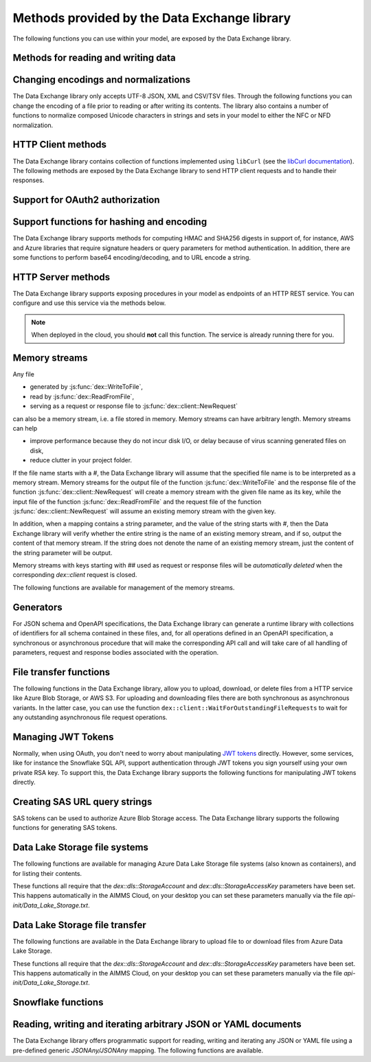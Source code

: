 Methods provided by the Data Exchange library
=============================================

The following functions you can use within your model, are exposed by the Data Exchange library.

Methods for reading and writing data
------------------------------------

.. js:function::  dex::AddMapping(mappingName,mappingFile)

    Parses :token:`mappingFile` to create a mapping called :token:`mappingName`. The function will return 1 on success, or 0 on failure.
    
    :param mappingName: the name of the mapping to be created
    :param mappingFile: the relative path to the mapping file to be parsed.

.. js:function::  dex::DeleteMapping(mappingName)

    Deletes an existing mapping :token:`mappingName`. The function will return 1 on success, or 0 on failure. Mappings referring to runtime identifiers, must be deleted prior to deleting the corresponding runtime library.
    
    :param mappingName: the name of the mapping to be created
  
.. js:function::  dex::ResetMappingData(mappingName,emptyIdentifiers,emptySets,resetCounters)

    Reset data associated with the mapping :token:`mappingName`. The function can empty identifiers and sets associated with the mapping, and reset any iterative counters used in it. The function will return 1 on success, or 0 on failure.
    
    :param mappingName: the name of the mapping to be reset
    :param emptyIdentifiers: indicates whether all identifiers referred in the mapping should be emptied 
    :param emptySets: indicates whether all domain and range sets referred in the mapping should be emptied 
    :param resetCounters: indicates whether to reset all counters for :token:`iterative-binds-to` indices used in the mapping should be reset
	
.. js:function::  dex::ReadFromFile(dataFile,mappingName,emptyIdentifiers,emptySets,resetCounters)

    Reads data from file :token:`dataFile` into model identifiers using mapping :token:`mappingName`. Note that the identifiers used in the :token:`included-mapping` and :token:`write-filter` will also be emptied, depending on the :token:`emptyIdentifiers` argument. When the mapping contains an the :token:`included-mapping` or the :token:`iterative-existing` attributes, emptying sets is likely to cause problems, unless the domain sets referred in these attributes are defined. In that case it is better to call :js:func:`dex::ResetMappingData` for selected mappings, or reset counters selectively using the :token:`iterative-reset` attribute. The function will return 1 on success, or 0 on failure.
    
    :param dataFile: the relative path to the data file/folder to be read
    :param mappingName: the name of the mapping to be used
    :param emptyIdentifiers: indicates whether all identifiers referred in the mapping should be emptied prior to reading the file
    :param emptySets: indicates whether all domain and range sets referred in the mapping should be emptied prior to reading the file
    :param resetCounters: indicates whether to reset all counters for :token:`iterative-binds-to` indices prior to reading the file

.. js:function::  dex::WriteToFile(dataFile,mappingName,pretty)

    Writes file :token:`dataFile` from data in model identifiers using mapping :token:`mappingName`. The function will return 1 on success, or 0 on failure.
    
    :param dataFile: the relative path to the data file/folder to write to
    :param mappingName: the name of the mapping to be used for writing
    :param pretty: indicates whether to use a pretty writer (enhances readability at the cost of bigger file size)

.. js:function::  dex::ReadFromDataSource(dexconFile,mappingName,emptyIdentifiers,emptySets,resetCounters,version)

    Reads from the database defined in DexConnect file :token:`dexconFile` into model identifiers using mapping :token:`mappingName`. Note that the identifiers used in the :token:`included-mapping` and :token:`write-filter` will also be emptied, depending on the :token:`emptyIdentifiers` argument. When the mapping contains an the :token:`included-mapping` or the :token:`iterative-existing` attributes, emptying sets is likely to cause problems, unless the domain sets referred in these attributes are defined. In that case it is better to call :js:func:`dex::ResetMappingData` for selected mappings, or reset counters selectively using the :token:`iterative-reset` attribute. The function will return 1 on success, or 0 on failure.
    
    :param dexconFile: the relative path to the DexConnect file defining the database configuration
    :param mappingName: the name of the mapping to be used
    :param emptyIdentifiers: indicates whether all identifiers referred in the mapping should be emptied prior to reading the file
    :param emptySets: indicates whether all domain and range sets referred in the mapping should be emptied prior to reading the file
    :param resetCounters: indicates whether to reset all counters for :token:`iterative-binds-to` indices prior to reading the file
    :param version: The version name of the dataset to be read. If this string is empty or omitted, the last version will be selected.

.. js:function::  dex::WriteToDataSource(dexconFile,mappingName,version)

    Writes to the database defined in DexConnect file :token:`dexconFile` from data in model identifiers using mapping :token:`mappingName`. The function will return 1 on success, or 0 on failure. It will try to create the database if it does not exist.
    
    :param dexconFile: the relative path to the DexConnect file defining the database configuration
    :param mappingName: the name of the mapping to be used for writing
    :param version: The version name of the data set to be written. If left empty or empty string, DataExchange will create a name like "v\_123", where 123 is the primary key number.

.. js:function::  dex::CreateOrModifyDataSource(dexconFile,mappingName)

    Create a database as define by :token:`dexconFile` and mapping :token:`mappingName`. If the database exist it will check if the table can and needs to be modified. Currently it only allows to add ``maps-to`` columns. The function will return 1 on success, or 0 on failure.
    
    :param dexconFile: the relative path to the DexConnect file defining the database configuration
    :param mappingName: the name of the mapping defining the (new) schema of the tables 
    
.. js:function::  dex::ReadAllMappings

    Read all mappings contained in the folder :token:`Mappings` and store all successfully read mappings in the set :token:`dex::Mappings`. The function will return 1 on success, or 0 on failure.
    
.. js:function::  dex::ReadMappings(startPath, recursive)

    Read all mappings contained in the folder :token:`Mappings` contained in :token:`startPath`, and store all successfully read mappings in the set :token:`dex::Mappings`. The function will return 1 on success, or 0 on failure.
	
    :param startPath: optional string argument indicating the folder containing mapping folder (default "", indicating the project folder)
    :param recursive: optional argument indicating whether or not to search for mapping files recursively in the :token:`Mappings` folder
	
	
.. js:function::  dex::ReadAnnotations

    Read all :token:`dex::Dataset`, :token:`dex::TableName`, and :token:`dex::ColumnName` annotations specified in the model, and use these annotations to fill the identifiers 
    
    * :token:`dex::Datasets` 
    * :token:`dex::Tables`
    * :token:`dex::Columns`
    * :token:`dex::DatasetTableMapping`
    * :token:`dex::ColumnName`
    * :token:`dex::DatasetTableColumnName`
    * :token:`dex::DatasetTableColumnIndex`
    * :token:`dex::DatasetTableColumnIdentifier`
    
    When every table can needs to be included in just a single dataset, you can uniquely specify the dataset-table mapping using annotations only. If tables need to be included in multiple datasets, you can manually modify the identifier :token:`dex::DatasetTableMapping` to add any table to the datasets you wish to include them in. 
    
.. js:function::  dex::GenerateDatasetMappings

    Generate standardized table and Excel sheet mappings based on the :token:`dex::Dataset`, :token:`dex::TableName`, and :token:`dex::ColumnName` annotations. The generated mappings will be stored in the :token:`Mappings/Generated` subfolder of the project folder. All generated mappings will automatically be added to the set of available mappings, and can be directly used to read and write the standardized JSON, XML, CSV/TSV or Excel data sources based on the data exchange annotations. The function will return 1 on success, or 0 on failure. Through the global option ``dex::PrefixAutoTableWithDataset`` you can prefix the generated table names with the specified dataset name, to prevent potential name clashes when the same table name is generated for multiple data categories. Through the global parameter ``dex::DatasetGeneratorFilter`` you can restrict the formats for which mappings will be generated, the default will be to generate mappings for all available formats.
    
    You can use the generated mappings directly with the functions :js:func:`dex::WriteToFile` and :js:func:`dex::ReadFromFile` as with any manually created mapping.
	
Changing encodings and normalizations
-------------------------------------

The Data Exchange library only accepts UTF-8 JSON, XML and CSV/TSV files. Through the following functions you can change the encoding of a file prior to reading or after writing its contents.
The library also contains a number of functions to normalize composed Unicode characters in strings and sets in your model to either the NFC or NFD normalization.

.. js:function:: dex::ConvertFileToEncoding(inputFile, inputEncoding, ouputFile, outputEncoding, noBOM)

	Converts file :token:`inputFile` with encoding :token:`inputEncoding` to file :token:`outputFile` with :token:`outputEncoding`, optionally with a BOM. 
    
    :param inputFile: file path of the input file
    :param inputEncoding: encoding of the input file from the predefined set :token:`AllCharacterEncodings`
    :param outputFile: file path of the output file
    :param outputEncoding: encoding of the output file from the predefined set :token:`AllCharacterEncodings`
    :param noBOM: optional argument indicating whether or not the output file should start with a BOM (default 1)
  
.. js:function:: dex::NormalizeString(inStr, outStr, normalization)

	Normalize :token:`inStr` to :token:`outStr` using the normalization procedure indicated by :token:`normalization`.
    
    :param inStr: scalar input string parameter to hold the string value to normalize
    :param outStr: scalar output string parameter that will hold the normalized string
    :param normalization: optional element parameter into :token:`dex::Normalizations` indicating the normalization to apply (either :token:`nfc` (default), :token:`nfd`, :token:`no-diacritics`, :token:`trim`, :token:`nfc-trim`, :token:`nfd-trim` or :token:`no-diacritics-trim`)

.. js:function:: dex::NormalizeSet(aSet, normalization)

	Normalize all elements in the set :token:`aSet` using the normalization procedure indicated by :token:`normalization`. All elements that changed by the selected normalization will be renamed in the set.
    
    :param aSet: set argument indicating the set for which to normalize all elements
    :param normalization: optional element parameter into :token:`dex::Normalizations` indicating the normalization to apply (either :token:`nfc` (default), :token:`nfd`, :token:`no-diacritics`, :token:`trim`, :token:`nfc-trim`, :token:`nfd-trim` or :token:`no-diacritics-trim`)

.. js:function:: dex::GetOptionValues(optVal)

	AIMMS supports reading arbitrary command line options of the form ``--<name-space>::<option-name>`` followed by the value of the option. This feature allows, for instance, libraries to define its own set of command line options. You can read the values of the command line options through this function. 
	
		:param optVal: one-dimensional string parameter over a set holding the command line options you want to retrieve the values for. The elements should be of the for ``<any-name-space>::<option-name>``.

HTTP Client methods
-------------------

The Data Exchange library contains collection of functions implemented using ``libCurl`` (see the `libCurl documentation <https://curl.se/libcurl/c/>`_). The following methods are exposed by the Data Exchange library to send HTTP client requests and to handle their responses. 

.. js:function::  dex::client::NewRequest

    Create a new HTTP request with (unique) identification :token:`theRequest` to the URL :token:`url`, with method :token:`httpMethod` (optional, default :token:`GET`). Upon response from the web server, the callback method :token:`callback` will be called. The prototype of :token:`callback` should be the same as the function :token:`dex::client::EmptyCallback`. 
		
    For :token:`POST` and :token:`PUT` methods, you can specify the file :token:`requestFile` from which to take the request body of the request. If you specify the optional :token:`responseFile` argument, the response body will be captured in the specified file. If omitted the response body will be silently discarded. The function will return 1 on success, or 0 on failure.
		
    If a :token:`traceFile` is being specified, tracing for the request will be enabled, and the detail trace output from ``libCurl`` will be stored in the specified file. Be aware that the trace file will expose all headers, potentially including those that contain API keys or credentials necessary to access a web service. In such case, you are advised to carefully delete trace files directly after use. You should never create trace files in production.
    
    :param theRequest: string parameter holding the unique identification of the request.
    :param url: string parameter holding the URL of the request, including any query parameters you want to add to the request.
    :param callback: element parameter into :token:`AllProcedures`, holding the callback to be called asynchronously after the response to the HTTP request has been received
    :param httpMethod: (optional) element parameter into :token:`dex::client::HTTPMethods`, specifying the HTTP method to use for the request (default :token:`GET`)
    :param requestFile: (optional) string parameter holding the filename from which to take the request body
    :param responseFile: (optional) string parameter holding the filename in which  to store the response body
    :param traceFile: (optional) string parameter holding the filename in which all trace information about the request is being stored. 

.. js:function::  dex::client::CloseRequest
    
    Close the request :token:`theRequest` and all resources held by the Data Exchange library for the request. If the request has been executed, but Data Exchange library is still listening for a response to the request, it will stop doing so. By default, the Data Exchange library will close the request directly after its callback method has been called to free its resources as soon as possible (e.g. when a large number of request is being executed). Notice that closing a request will *not* remove any request or response files specified in :token:`dex::client::NewRequest`. The function will return 1 on success, or 0 on failure.
    
    :param theRequest: string parameter holding the unique identification of the request to close
    
.. js:function::  dex::client::CloseAllRequests

    Close any outstanding HTTP requests, that have been created and may still be executing. The function will return 1 on success, or 0 on failure.
    
.. js:function::  dex::client::PerformRequest

    Execute a previously created HTTP request `theRequest`. Upon response, the Data Exchange library will call the specified `callback` function asynchronously, as soon as the request has been completed and the AIMMS engine is idle. To force `callback`to be called synchronously within a procedure of your model, you can use the method `dex::client::WaitForResponses`. The function will return 1 on success, or 0 on failure.
   
    :param theRequest: string parameter holding the unique identification of the request to execute

.. js:function::  dex::client::SetDefaultOptions
   
    Using the function :token:`dex::client::SetDefaultOptions` you can specify multiple string and integer-valued Curl options that will be applied to all requests, to modify the behavior of ``libCurl``. All available Curl options can be found in the sets :token:`dex::client::StringOptions` and :token:`dex::client::IntOptions`. For the interpretation of these options please refer to the `Curl options documentation <https://curl.se/libcurl/c/curl_easy_setopt.html>`_. The function will return 1 on success, or 0 on failure. 
    
    :param intOptions: integer parameter over the set :token:`dex::client::intOptions` holding the default integer Curl options to set
    :param stringOptions: string parameter over the set :token:`dex::client::StringOptions` holding the default string Curl options to set

.. js:function::  dex::client::AddRequestOptions
   
    Using the function :token:`dex::client::AddRequestOptions` you can specify multiple string and integer-valued Curl options to request :token:`theRequest`, to modify the behavior of ``libCurl``. All available Curl options can be found in the sets :token:`dex::client::StringOptions` and :token:`dex::client::IntOptions`. For the interpretation of these options please refer to the `Curl options documentation <https://curl.se/libcurl/c/curl_easy_setopt.html>`_. The function will return 1 on success, or 0 on failure. 
    
    :param theRequest: string parameter holding the unique identification of the request to add request options to.
    :param intOptions: integer parameter over the set :token:`dex::client::intOptions` holding the integer Curl options to set
    :param stringOptions: string parameter over the set :token:`dex::client::StringOptions` holding the string Curl options to set

.. js:function::  dex::client::AddStringOption

    Low-level method to set a single string-valued Curl option for request :token:`theRequest`. The argument :token:`stringOptionId` should be the id corresponding to the option taken from the parameter :token:`dex::client:CurlOptionId`. The function will return 1 on success, or 0 on failure.
   
    :param theRequest: string parameter holding the unique identification of the request to add the string-valued request option to.
    :param stringOptionId: parameter holding the Curl id for the option (taken from :token:`dex::client:CurlOptionId`).
    :param optionValue: string parameter holding the option value.

.. js:function::  dex::client::AddIntOption

    Low-level method to set a single integer-valued Curl option for request :token:`theRequest`. The argument :token:`intOptionId` should be the id corresponding to the option taken from the parameter :token:`dex::client:CurlOptionId`. The function will return 1 on success, or 0 on failure.
   
    :param theRequest: string parameter holding the unique identification of the request to add the integer-valued request option to.
    :param intOptionId: parameter holding the Curl id for the option (taken from :token:`dex::client:CurlOptionId`).
    :param optionValue: parameter holding the option value.

.. js:function::  dex::client::SetDefaultHeaders

    Using the function :token:`dex::client::AddRequestHeaders` you can specify any HTTP headers you want to add to subsequent request. Notice that some Curl options will also result in the addition of HTTP headers to the request. The function will return 1 on success, or 0 on failure.
    
    :param headers: string parameter over a (user-defined) set of header names holding the corresponding header values to add to all subsequent requests.

.. js:function::  dex::client::AddRequestHeaders

    Using the function :token:`dex::client::AddRequestHeaders` you can specify any HTTP headers you want to add to request :token:`theRequest`. Notice that some Curl options will also result in the addition of HTTP headers to the request. The function will return 1 on success, or 0 on failure.
    
    :param theRequest: string parameter holding the unique identification of the request to add request headers to.
    :param headers: string parameter over a (user-defined) set of header names holding the corresponding header values to add

.. js:function::  dex::client::AddRequestHeader

    Using the function :token:`dex::client::AddRequestHeader` you can specify a single HTTP header you want to add to request :token:`theRequest`. The function will return 1 on success, or 0 on failure.
    
    :param theRequest: string parameter holding the unique identification of the request to add a request header to.
    :param headers: string parameter holding the header name to add
    :param headerValue: string parameter holding the header value to add

.. js:function::  dex::client::AddRequestTag

    Using the function :token:`dex::client::AddRequestTag` you can add a tag to request :token:`theRequest`, which can be used to more selectively wait for responses. The function will return 1 on success, or 0 on failure.
    
    :param theRequest: string parameter holding the unique identification of the request to add a request header to.
    :param tag: string parameter holding the tag to add

.. js:function::  dex::client::AddMimePart

    Using the function :token:`dex::client::AddMimePart` you can create a multi-part MIME body for a :token:`POST` request. The function will return 1 on success, or 0 on failure.

    :param theRequest: string parameter holding the unique identification of the request for which to create a multi-part MIME body.
    :param partname: string parameter holding the name of the part
    :param partfile: string parameter holding the name of the file containing the contents of the part.
    :param headers: string parameter holding the headers that should be added to the part
    :param asfile: parameter indicating whether part is to be treated as a file part, in which case the base name of :token:`partfile` is transferred as the remote file name
    :param encoding: the encoding to be used for the part (can be ``binary``,``8bit``,``7bit``,``base64``, or ``quoted-printable``).

.. js:function::  dex::client::EmptyCallback

    Prototype function for any callback to be added as the :token:`callback` parameter of the function :token:`dex::client::NewRequest`. 
    Inside the callback you can retrieve info items provided by ``libCurl`` and any response headers regarding the executed request, or handle the response file associated with the request. To free resources, the Data Exchange library will delete a request directly after its callback has been called. At such point, you will not be able to retrieve any info items for the request any longer, but, you as a caller will remain responsible for deleting any request and response files you may have specified.
    
    :param theRequest: string parameter holding the unique identification of the request for which the callback is called.
    :param statusCode: HTTP status code of the response.
    :param errorCode: Curl error code for the response in case the request was not successful.

.. js:function::  dex::client::GetInfoItems

    Using the function :token:`dex::client::GetInfoItems` you can retrieve string- and integer-valued info items provided by ``libCurl`` regarding the executed request inside the :token:`callback` function specified in the :token:`dex::client::NewRequest` method. For the interpretation of the available info items, see the `Curl info documentation <https://curl.se/libcurl/c/curl_easy_getinfo.html>`_. The function will return 1 on success, or 0 on failure.
    
    :param theRequest: string parameter holding the unique identification of the request for you want to retrieve info items
    :param infoItems: subset of :token:`dex::client::CurlInfoItems` holding the collection of string- or integer-valued info items you want to retrieve.
    :param intInfoItems: output parameter holding the integer-valued info item values.
    :param stringInfoItems: output string parameter holding the string-value info item values.

.. js:function::  dex::client::GetStringInfoItem

    Using the function :token:`dex::client::GetStringInfoItem` you can retrieve a single string-valued info item provided by ``libCurl`` regarding the executed request inside the :token:`callback` function specified in the :token:`dex::client::NewRequest` method. The parameter :token:`stringinfoId` should hold the id corresponding to the info item taken from the parameter :token:`dex::client:CurlInfoId`. The function will return 1 on success, or 0 on failure.
    
    :param theRequest: string parameter holding the unique identification of the request for you want to retrieve info items
    :param stringinfoId: parameter holding the id of the string-valued info item
    :param infoValue: output string parameter holding the value of the requested string info item.

.. js:function::  dex::client::GetIntInfoItem

    Using the function :token:`dex::client::GetStringInfoItem` you can retrieve a single integer-valued info item provided by ``libCurl`` regarding the executed request inside the :token:`callback` function specified in the :token:`dex::client::NewRequest` method. The parameter :token:`intinfoId` should hold the id corresponding to the info item taken from the parameter :token:`dex::client:CurlInfoId`. The function will return 1 on success, or 0 on failure.
    
    :param theRequest: string parameter holding the unique identification of the request for you want to retrieve info items
    :param intinfoId: parameter holding the id of the integer-valued info item
    :param infoValue: output parameter holding the value of the requested integer info item.

.. js:function::  dex::client::GetResponseHeaders

    Using the function you can retrieve the HTTP headers of the response of :token:`theRequest`. The function will return 1 on success, or 0 on failure.
    
    :param theRequest: string parameter holding the unique identification of the request for you want to retrieve the response headers
    :param headers: output string parameter over a (user-defined) header set, holding the values of all headers in response, which will be added to the header set.

.. js:function::  dex::client::GetErrorMessage

    With this function you can retrieve the Curl error message associated with the error code passed back via a request callback. The function will return 1 on success, or 0 on failure.
    
    :param errorCode: parameter holding the error code passed back via a request callback
    :param errorMessage: output string parameter holding the associated error message

.. js:function::  dex::client::WaitForResponses

    Using this function you can block the execution of the calling procedure for a maximum of :token:`timeout` milliseconds to wait for incoming responses of any outstanding HTTP requests.
    As soon as a first response is available for any of the outstanding requests within the given timeout, its associated callback will be called, as well as for any other available responses. If there are no further responses, the function will return. The function will return 1 if one or more responses came in within the given timeout, or 0 on timeout.
	
	By specifying a `tag` you can limit the responses for which the method will wait to those requests that have been tagged through the function :token:`dex::client::AddRequestTag` with the specified tag. You can use this, for instance, to make sure that callbacks for different HTTP requests that are executed asynchronously are called in the right order. 
    
    :param timeout: the maximum time in milliseconds to wait for any incoming responses.
    :param tag: optional tag to indicate to only wait for responses of requests tagged with this tag.

.. js:function::  dex::client::SetParallelConnections

    With this function you can set the maximum number of client connections that will be used concurrently. Any HTTP request submitted using :token:`dex::client::PerformRequest` will be executed using one of these concurrent connections. If the number of non-processed requests exceeds the maximum number of concurrent connections, the request will be queued until a connection becomes available.
    
    :param nrconn: the desired maximum number of concurrent client connections allowed (default 16).

.. js:function::  dex::client::QueryMapEncode

    Using this function you can construct a URL-encoded list of query parameters that you want to add to a URL. All query parameters are separated by an :token:`&`, and you can add it to a URL by appending it with a :token:`?` token to the URL. 
    
    :param queryMap: an indexed string parameter over a set of query parameters, holding the associated query parameter values
    :param queryString: a scalar output string parameter holding the URL-encoded query parameter string that you can append to the URL.
    
.. js:function::  dex::client::StopClient

    This function close all outstanding requests, and uninitialize ``libCurl`` to handle any incoming responses. The function will return 1 on success, or 0 on failure.
    
.. js:function:: dex::client::ProxyResolve

	Use the OS proxy configuration to discover a proxy for the given URL. Whenever a proxy is found it can be added to a HTTP request via the `CURLOP_PROXY` option. This function is only implemented for the Windows OS. 
	
	:param url: the URL for which to determine a proxy 
	:param proxyUrl: output string argument to hold the proxy URL for the given URL.
	
.. js:function:: dex::client::DetermineProxyServer

	This function sets common default options for all subsequent `dex::client` requests, in case a HTTP proxy is discovered on the network. 
	
.. js:function:: dex::client::Poll

	Convenience function to poll for certain events by executing a procedure at a given interval. This can for instance by used to regularly check the status of a long-running REST call. Only one function can poll at any given moment.
	
	:param pollingProcedure: element parameter into `AllProcedures` holding the procedure to be executed regularly. The procedure should have no arguments. Polling will be stopped whenever the procedure returns a value of 0, in all other cases polling will continue.
	:param interval: fixed interval in milliseconds in between calls to the polling procedure.
	
.. js:function:: dex::client::StopPolling

	Alterative method to externally stop the sequence of calls to a polling procedure added via :js:func:`dex::client::Poll`.
	
Support for OAuth2 authorization
--------------------------------

.. js:function:: dex::oauth::AddBearerToken

	Add a Bearer token to a given `dex::client` request :token:`theRequest`, after optionally authorizing the client application :token:`apiClient` with the identity platform configured as described in this `section <rest.html#using-oauth2-for-api-authorization>`_. The function will return a return value of 1 on success, or 0 if the authorization failed. In the latter case, the string parameter :token:`dex::oauth::APIClientErrors` contains the error messages returned by the identity platform.
	
	:param apiClient: element parameter into :token:`dex::oath::APIClients`, for which the string parameter :token:`dex::oauth::APIClientStringData` holds the client configuration.
	:param theRequest: `dex`::client` request name to which the Bearer authorization token should be added via the Authorization header.

Support functions for hashing and encoding 
------------------------------------------

The Data Exchange library supports methods for computing HMAC and SHA256 digests in support of, for instance, AWS and Azure libraries that require signature headers or query parameters for method authentication. In addition, there are some functions to perform base64 encoding/decoding, and to URL encode a string.

.. js:function:: dex::client::HMAC

	Compute the HMAC for a ``data_`` string and a given ``key``. The key can be provided as-is, hex-encoded, base64-encoded or base64-url-encoded, while the resulting digest can be hex-, base64- or base64-url-encoded.
	
	:param key: the key used to compute the HMAC digest with
	:param data_: the data string to compute the HMAC digest for
	:param keyEncoding: Optional argument to indicate how the key is encoded, possible values 0 (default) indicates that key is used as-is, 1 key is hex-encoded, 2 key is base64-encoded, 3 key is base64-url-encoded
	:param digestEncoding: Optional argument to indicate how the HMAC digest is encoded, possible values 1 (default) key is hex-encoded, 2 key is base64-encoded, 3 key is base64-url-encoded
	
.. js:function:: dex::client::SHA256

	Compute the SHA256 digest for a ``data_`` string. The resulting digest can be hex-, base64- or base64-url-encoded.
	
	:param data_: the data string to compute the SHA256 digest for
	:param digestEncoding: Optional argument to indicate how the SHA256 digest is encoded, possible values 1 (default) key is hex-encoded, 2 key is base64-encoded, 3 key is base64-url-encoded
	
.. js:function:: dex::client::Base64Encode

	Base64 encode a ``data_`` string. Depending on the flag ``urlEncoding``, the result will be base64-encoded or base64-url-encoded.
	
	:param data_: the data string to base64 encode.
	:param base64Data: the resulting encoded string.
	:param urlEncoding: Optional argument to indicate whether the result should be base64-encoded, or base64-url-encoded

.. js:function:: dex::client::Base64Decode

	Base64 decode a ``base64Data`` string. Depending on the flag ``urlEncoding``, the string is assumed to be base64-encoded or base64-url-encoded.
	
	:param base64Data: the encoded string to base64 decode.
	:param data_: the resulting decoded string.
	:param urlEncoding: Optional argument to indicate whether the input is base64-encoded, or base64-url-encoded

.. js:function:: dex::client::URLEncode

	URL encode a ``data_`` string. 
	
	:param data_: the data string to URL encode.
	:param urlEncodedData: the resulting encoded string.

HTTP Server methods
-------------------

The Data Exchange library supports exposing procedures in your model as endpoints of an HTTP REST service. You can configure and use this service via the methods below.

.. js:function::  dex::api::StartAPIService

    This function will collect all procedures with a :token:`dex::ServiceName` annotation, and will start the HTTP service listener, to listen to, and handle incoming service requests. Prior to calling :token:`dex::api::StartAPIService`, you can configure the listen port and maximum accepted request size in MB, through the configuration parameters:
    
    * :token:`dex::api::ListenerPort` (default 8080)
    * :token:`dex::api::MaxRequestSize` (default 128 MB)
	
.. note::

	When deployed in the cloud, you should **not** call this function. The service is already running there for you.
	


.. js:function::  dex::api::StopAPIService

    This function will stop the HTTP service listener waiting for incoming requests.

.. js:function::  dex::api::Yield
    
    You can use this function yield control for a maximum of :token:`timeout` milliseconds to the HTTP server component of the Data Exchange library to handle incoming requests synchronously. The function will return 1 if one or more requests were handled within the given timeout, or 0 on timeout.
    
    :param timeout: the maximum time in milliseconds to wait for, and handle, any incoming requests.

.. _memory streams:

Memory streams
--------------

Any file 

* generated by :js:func:`dex::WriteToFile`,
* read by :js:func:`dex::ReadFromFile`, 
* serving as a request or response file to :js:func:`dex::client::NewRequest` 

can also be a memory stream, i.e. a file stored in memory. Memory streams can have arbitrary length. Memory streams can help

* improve performance because they do not incur disk I/O, or delay because of virus scanning generated files on disk,
* reduce clutter in your project folder.

If the file name starts with a `#`, the Data Exchange library will assume that the specified file name is to be interpreted as a memory stream. Memory streams for the output file of the function :js:func:`dex::WriteToFile` and the response file of the function :js:func:`dex::client::NewRequest` will create a memory stream with the given file name as its key, while the input file of the function :js:func:`dex::ReadFromFile` and the request file of the function :js:func:`dex::client::NewRequest` will assume an existing memory stream with the given key. 

In addition, when a mapping contains a string parameter, and the value of the string starts with `#`, then the Data Exchange library will verify whether the entire string is the name of an existing memory stream, and if so, output the content of that memory stream. If the string does not denote the name of an existing memory stream, just the content of the string parameter will be output.

Memory streams with keys starting with `##` used as request or response files will be *automatically deleted* when the corresponding `dex::client` request is closed. 

The following functions are available for management of the memory streams.

.. js:function::  dex::DeleteStream

    Delete the memory stream corresponding to key `streamName`.
	
    :param streamName: name of the stream key to delete (including the `#`)
	
.. js:function::  dex::DeleteAllStreams

    This function will delete all streams created via :js:func:`dex::WriteToFile` and :js:func:`dex::client::NewRequest`.

.. js:function::  dex::SetDefaultStreamSize
    
    Every stream created will hold space for `streamSize` bytes. When more bytes are written to a memory stream it will automatically double the available amount of memory but at the expense of copying the existing content. The initial default stream size is 64 KB.
    
    :param streamSize: the default stream size (in bytes) to use.

.. js:function:: dex::ImportStreamContent

	Import the content of a string parameter into a new memory stream. The name of the stream should start with a `#`, to allow the stream to be used by other functions of the Data Exchange library. This function supports string parameters up to 1 MB of content. 
	
	:param streamName: name of memory stream to import content into
	:param content: input string parameter holding the string to import into the memory stream
	
.. js:function:: dex::AppendStream

	Append the content of a string parameter into an existing memory stream.  This function supports string parameters up to 16 KB of content. 

	:param streamName: name of memory stream to append content to
	:param content: input string parameter holding the string to append to the memory stream

.. js:function:: dex::ExportStreamContent

	Export the content of an existing memory stream into a string parameter. This function supports exporting memory streams up to 16 KB.
	
	:param streamName: name of memory stream to export content from
	:param content: output string parameter to hold the content (up to 16 KB) exported from the memory stream	
	:param base64: (optional) argument indicating whether the content of the memory stream should be base64-decoded
	
.. js:function:: dex::WriteStreamToFile

	Write the content of an existing memory stream to a file. 
	
	:param streamName: name of memory stream to write content from
	:param fileName: name of the file to which the content of the stream needs to be written.
	:param base64: (optional) argument indicating whether the content of the memory stream should be base64-decoded
	
.. js::function:: dex::ReadStreamFromFile

	Read the content of a file into a memory stream. 
	
	:param streamName: name of memory stream to write content to
	:param fileName: name of the file from which the content of the stream needs to be read.
	:param base64: (optional) argument indicating whether the content of the memory stream should be base64-encoded


Generators
----------

For JSON schema and OpenAPI specifications, the Data Exchange library can generate a runtime library with collections of identifiers for all schema contained in these files, and, for all operations defined in an OpenAPI specification, a synchronous or asynchronous procedure that will make the corresponding API call and will take care of all handling of parameters, request and response bodies associated with the operation.

..  js:function:: dex::schema::ParseJSONSchema

	Generate a runtime library containing a collection of identifiers, along with a collection of mapping files that can read/write any JSON file that adheres to the schema into the identifiers in the runtime library. The function expects a JSON schema following the JSON meta schema ``https://json-schema.org/draft/2020-12/schema``.
	
	:param schemaPath: absolute or relative path where to find the JSON schema file from which to generate the runtime library
	:param schemaName_: name of the schema for which to create a runtime library and mapping, will also serve as the name of the runtime library.
	:param schemaPrefix: prefix of the runtime library to generate
	:param explodeDefault: flag to indicate whether to add references to an instance of a subschema (0), to explode subschemas into a schema but still maintaining an `instance` index to allow multiple instances of the data (1, default),  or to explode without an additional `instance` index (2)
	:param externalBindsToPrefx_: string parameter holding an additional index to prefix to the index domain of every generated identifier in the runtime library
	:param externalBindingPrefix: string parameter holding the name of an element parameter to serve as the external binding for the `externalBindsToPrefix_` argument

..  js:function:: dex::schema::GenerateClientFromOpenAPISpec

	Generate a runtime library containing a collection procedures to call all operations defined in the OpenAPI specification, along with a collection of identifiers and their corresponding mappings, than are used to store the data of the request and response bodies associated with these operations. The function expects a OpenAPI 3.1 specification. 

	The library will be stored to disk, along with all generated mappings, in a subfolder of the folder located to by the string parameter ``dex::schema::libprj::LibraryRootFolder``. The ``LibraryInitialization`` procedure from the generated library will read initialization data from a library-specific file in the folder located to by the string parameter ``dex::schema::libprj::ApiInitFolder``. In that file you can, for instance, initialize settings such as the server URL, the API key to be used, or the OAuth2 credentials to be used.

	:param schemaPath: absolute or relative path where to find the OpenAPI specification file from which to generate the runtime library. The OpenAPI specification file can either be in JSON or YAML format.
	:param schemaName_: name of the OpenAPI specification for which to create a runtime library and mapping, will also serve as the name of the runtime library.
	:param schemaPrefix: prefix of the runtime library to generate
	:param explodeDefault: flag to indicate whether to add references to an instance of a subschema (0), to explode subschemas into a schema but still maintaining an `instance` index to allow multiple instances of the data (1, default),  or to explode without an additional `instance` index (2). Values of 0 and 1 create asynchronous methods, that allow multiple API calls to be executed in parallel, while a value of 2 will generate a completely synchronous library, allowing only one API call to be executed at any time.
	:param generateXMLData: flag to indicate whether the API expects JSON request and response bodies (0, default), XML request and response bodies (1), or both JSON and XML request and response bodies.

File transfer functions
-----------------------

The following functions in the Data Exchange library, allow you to upload, download, or delete files from a HTTP service like Azure Blob Storage, or AWS S3. 
For uploading and downloading files there are both synchronous as asynchronous variants. In the latter case, you can use the function ``dex::client::WaitForOutstandingFileRequests`` to wait for any outstanding asynchronous file request operations.

.. js:function:: dex::client::GetFileAsync

	Download a file from a given URL asynchronously. The function will return 1 if the HTTP request could be submitted successfully.
	This function can be used, for instance, to retrieve files from Azure Blob Storage via a SAS URL. 
	If necessary, additional headers for the HTTP request can be added via the string parameter ``dex::client::FileGetHeader``.
	
	Via the function :js:func:`dex::client::WaitForOutstandingFileRequests` you can wait for the download request to be completed. 	
	Via the parameter ``dex::client::LatestFileRequest`` you can retrieve the id of the file request submitted.
	
	:param url: the URL of the file to be downloaded
	:param filePath: the file path where to store the downloaded file

.. js:function:: dex::client::GetFile

	Download a file from a given URL synchronously. The function will return 1 if the file was successfully downloaded, or 0 otherwise.
	If necessary, additional headers for the HTTP request can be added via the string parameter ``dex::client::FileGetHeader``.
	
	If the function does not complete within the given timeout, you can use the function :js:func:`dex::client::WaitForOutstandingFileRequests` to wait for the download request to complete. 	
	
	:param url: the URL of the file to be downloaded
	:param filePath: the file path where to store the downloaded file
	:param timeout: optional parameter indicating the time to wait for the request to complete (default 30 seconds)
	
.. js:function:: dex::client::PutFileAsync

	Upload a file to a given URL asynchronously. The function will return 1 if the HTTP request could be submitted successfully.
	This function can be used, for instance, to upload files to Azure Blob Storage via a SAS URL. 
	Via the `offset` and `requestSize` arguments, files can be partially uploaded. 
	If necessary, additional headers for the HTTP request can be added via the string parameter ``dex::client::FilePutHeader``.
	
	Via the function :js:func:`dex::client::WaitForOutstandingFileRequests` you can wait for the upload request to be completed. 	
	Via the parameter ``dex::client::LatestFileRequest`` you can retrieve the id of the file request submitted.
	
	:param filePath: the file path of the file to upload
	:param url: the URL where to upload the file to
	:param offset: (optional) offset in `filePath` where to start the upload (default 0)
	:param requestSize: (optional) size of content to upload (default 0, from offset to end-of-file)

.. js:function:: dex::client::PutFile

	Upload a file to a given URL synchronously. The function will return 1 if the file was successfully uploaded, or 0 otherwise.
	If necessary, additional headers for the HTTP request can be added via the string parameter ``dex::client::FilePutHeader``.
	Via the `offset` and `requestSize` arguments, files can be partially uploaded. 

	If the function does not complete within the given timeout, you can use the function :js:func:`dex::client::WaitForOutstandingFileRequests` to wait for the upload request to complete. 	
	
	:param filePath: the file path of the file to upload
	:param url: the URL where to upload the file to
	:param timeout: optional parameter indicating the time to wait for the request to complete (default 30 seconds)
	:param offset: (optional) offset in `filePath` where to start the upload (default 0)
	:param requestSize: (optional) size of content to upload (default 0, from offset to end-of-file)

.. js:function:: dex::client::DeleteFile

	Issue a DELETE request for a given URL synchronously. The function will return 1 if the file was successfully deleted, or 0 otherwise.
	If necessary, additional headers for the HTTP request can be added via the string parameter ``dex::client::FileDeleteHeader``.
	
	If the function does not complete within the given timeout, you can use the function :js:func:`dex::client::WaitForOutstandingFileRequests` to wait for the upload request to complete. 	
	
	:param url: the URL to delete
	:param timeout: optional parameter indicating the time to wait for the request to complete (default 30 seconds)

.. js:function:: dex::client::WaitForOutstandingFileRequests

	Wait for any outstanding file requests for a given timeout. The function returns 1 if all outstanding requests have been completed, or 0 otherwise.
	
	You can check the status of individual file requests via the parameters ``dex::client::FileRequestStatusCode`` and ``dex::client::FileRequestErrorCode``.
		
	:param timeout: optional parameter indicating the time to wait for any outstanding requests to complete (default 30 seconds)

Managing JWT Tokens
-------------------

Normally, when using OAuth, you don't need to worry about manipulating `JWT tokens <https://jwt.io>`_ directly. However, some services, like for instance the Snowflake SQL API, support authentication through JWT tokens you sign yourself using your own private RSA key. To support this, the Data Exchange library supports the following functions for manipulating JWT tokens directly.

.. js:function:: dex::jwt::Encode

	Generate a JWT token for a given payload, signed using a given private RSA key. The contents of the payload can be constructed using the pre-defined ``JWT`` mapping, and the identifiers in the ``dex::jwt`` section of the Data Exchange library. This mapping supports string, integer and boolean claims, as well as claims consisting of arrays of string or integers. If you need to specify other claims, you can obviously construct the JWT payload using mappings constructed specifically for that purpose.

	:param payLoad: the JWT payload used to create the JWT token. 
	:param rsaPrivateKey: the private RSA key used to sign the JWT token.
	:param token: output string argument holding the signed JWT token.
	
.. js:function:: dex::jwt::Decode

	Reconstruct the JWT payload contained in a given JWT token, but do not verify the token
	
	:param token: the given JWT token to decode
	:param payLoad: output string argument holding the decoded JWT payload. 

.. js:function:: dex::jwt::Verify

	Verify the validity of a given JWT token. The function will verify the token signature using the given public RSA key, and check the ``iat``, ``nbf`` and ``exp`` fields of the given token and verify that is used in the given time range. The function will return 
	
	:param token: the given JWT token to verify
	:param rsaPublicKey: the public RSA key to verify the signature with

.. js:function:: dex::jwt::EpochTime

	Return the time in seconds since Unix epoch. You can use this function to construct the ``iat``, ``nbf`` and ``exp`` fields of a JWT payload.

Creating SAS URL query strings
------------------------------

SAS tokens can be used to authorize Azure Blob Storage access. The Data Exchange library supports the following functions for generating SAS tokens. 

.. js:function:: dex::client::az::AccountSASQueryString

	Generate an Account SAS query string, to pre-authenticate, for instance, a request to Azure Blob Storage. For details about the allowed values for the various arguments, please refer to `Create an account SAS <https://learn.microsoft.com/en-us/rest/api/storageservices/create-account-sas>`_.
	
	:param accessKey: the account access key to use for signing the SAS query string
	:param accountName: the account name for which to create the SAS query string
	:param services: the services to which the SAS query string can be applied
	:param resourceTypes: the resource types to which the SAS query string can be applied
	:param permissions: the permissions to apply
	:param expiryDate: the expiry date until which the SAS query string can be used to authorize requests. You can use the function :js:func:`dex::client::az::ÈxpiryDateFromNow` to generate this argument
	:param ip: the IP range from which requests can be made
	:param queryString: the value of the generated SAS query string

.. js:function:: dex::client::az::ContainerSASQueryString

	Generate a Service SAS query string, to pre-authenticate request to a specific container in Azure Blob Storage. For details about the allowed values for the various arguments, please refer to `Create a service SAS <https://learn.microsoft.com/en-us/rest/api/storageservices/create-service-sas>`_.
	
	:param queryString: the value of the generated SAS query string
	:param accessKey: the account access key to use for signing the SAS query string
	:param accountName: the account name for which to create the SAS query string
	:param container: the container name to which you want to limit access
	:param permissions: the permissions to apply to the container
	:param expiryDate: the expiry date until which the SAS query string can be used to authorize requests. You can use the function :js:func:`dex::client::az::ÈxpiryDateFromNow` to generate this argument
	:param ip: optional argument providing the IP range from which requests can be made
	:param storedAccessPolicy: optional argument providing the name of a stored Access Policy you want to apply to the created SAS token
	:param encryptionScope: optional argument specifying the encryption scope that the client application can use.
	
.. js:function:: dex::client::az::DirectorySASQueryString

	Generate a Service SAS query string, to pre-authenticate request to a specific directory within a container in Azure Blob Storage. For details about the allowed values for the various arguments, please refer to `Create a service SAS <https://learn.microsoft.com/en-us/rest/api/storageservices/create-service-sas>`_.
	
	:param queryString: the value of the generated SAS query string
	:param accessKey: the account access key to use for signing the SAS query string
	:param accountName: the account name for which to create the SAS query string
	:param container: the container name to which you want to limit access
	:param path: path prefix representing the directory within the container to which you want to limit access
	:param permissions: the permissions to apply to the container
	:param expiryDate: the expiry date until which the SAS query string can be used to authorize requests. You can use the function :js:func:`dex::client::az::ÈxpiryDateFromNow` to generate this argument
	:param ip: optional argument providing the IP range from which requests can be made
	:param directoryDepth: optional argument to indicate the number of subdirectories under the root directory 
	:param storedAccessPolicy: optional argument providing the name of a stored Access Policy you want to apply to the created SAS token
	:param encryptionScope: optional argument specifying the encryption scope that the client application can use.
	
.. js:function:: dex::client::az::ExpiryDateFromNow

	Generate an expiry date for a SAS query string, ending at a given amount of seconds from now.
	
	:param expiry: the amount of seconds from now, at which time the SAS query string should expire
	
Data Lake Storage file systems
------------------------------

The following functions are available for managing Azure Data Lake Storage file systems (also known as containers), and for listing their contents.

These functions all require that the `dex::dls::StorageAccount` and `dex::dls::StorageAccessKey` parameters have been set. This happens automatically in the AIMMS Cloud, on your desktop you can set these parameters manually via the file `api-init/Data_Lake_Storage.txt`.

.. js:function:: dex::dls::ListFileSystems

	List all file systems within an Azure Data Lake Storage account. The function will return 1 upon success, or an error on failure.

	:param FileSystems: output set argument holding the file systems present in the storage account.
	
.. js:function:: dex::dls::CreateFileSystem

	Create a new file system within an Azure Data Lake Storage account. The function will return 1 upon success, or an error on failure.

	:param fileSystem: string parameter holding the name of the file systems to create.
	
.. js:function:: dex::dls::DeleteFileSystem

	Delete an existing file system within an Azure Data Lake Storage account. The function will return 1 upon success, or an error on failure.

	:param fileSystem: string parameter holding the name of the file systems to delete.
	
.. js:function:: dex::dls::ListFiles

	List the files within a certain path prefix of a given file system.  The function will return 1 upon success, or an error on failure.

	:param fileSystem: string parameter holding the name of the file systems.
	:param pathPrefix: string parameter holding the prefix of the path of all files to be listed. This prefix must correspond to a complete directory within the file system, and may, but need not, end with a `/`.
	:param Paths: output set arguments used to enumerate all listed files and directories. The set must be a subset of the predefined set `Integers`.
	:param pathName: output string parameter over `Paths` holding the names of all files and directories found.
	:param fileSize: output numeric parameter over `Paths` holding the file size of all files found.
	:param isDirectory: output binary parameter over `Paths` indicating whether a given path is a directory and not a file.
	:param recursive: optional parameter indicating whether only files within the given path prefix should be listed, or recursively.

.. js:function:: dex::dls::DeletePath

	Delete a single file in a file system, or a complete directory. The function will return 1 upon success, or an error on failure.

	:param fileSystem: string parameter holding the name of the file systems.
	:param path: string parameter holding the name of the file or directory within the file system to be deleted.

.. js:function:: dex::dls::SetAccessPolicy

	Define up to 5 stored access policies that can be used to create container SAS query strings that can modified on the fly by adapting the stored access policy.
	Every call to `dex::dls::SetAccessPolicy` will override the previous values of all stored access policies.
	
	:param fileSystem: the Azure Blob Storage container for which to create stored access policies
	:param Ids: set containing the names of all stored access policies to be defined
	:param Start_: 1-dimensional string parameter holding the start dates of all stored access policies
	:param Expiry: 1-dimensional string parameter holding the expiry dates of all stored access policies
	:param Permission: 1-dimensional string parameter holding the permissions of all stored access policies
	
.. js:function:: dex::dls::GetAccessPolicy

	Get the list of stored access policies defined for a specific Azure Blob Storage container.
	
	:param fileSystem: the Azure Blob Storage container for which to retrieve the stored access policies
	:param Ids: set containing the names of all stored access policies to be retrieved
	:param Start_: 1-dimensional string parameter holding the start dates of all stored access policies
	:param Expiry: 1-dimensional string parameter holding the expiry dates of all stored access policies
	:param Permission: 1-dimensional string parameter holding the permissions of all stored access policies

Data Lake Storage file transfer
-------------------------------

The following functions are available in the Data Exchange library to upload file to or download files from Azure Data Lake Storage. 

These functions all require that the `dex::dls::StorageAccount` and `dex::dls::StorageAccessKey` parameters have been set. This happens automatically in the AIMMS Cloud, on your desktop you can set these parameters manually via the file `api-init/Data_Lake_Storage.txt`.

.. js:function:: dex::dls::GetAccountSASQueryString

	Create an account SAS query string for the storage account associated with an AIMMS cloud account.
	
	:param queryString: output string parameter holding the generated SAS query string
	:param permissions: the permission string used in creating the SAS query string
	:param expiry: the expiry in seconds from now for the generated SAS query string

.. js:function:: dex::dls::GetContainerSASQueryString

	Create a container SAS query string for a container in the storage account associated with an AIMMS cloud account.

	:param queryString: output string parameter holding the generated SAS query string
	:param fileSystem: the container for which the SAS query string is generated
	:param permissions: the permissions of the SAS query string
	:param expiry: the expiry in seconds from now for the generated SAS query string	
	:param storedAccessPolicy: the name of a stored access policy on the container to use in generating the SAS query string. If a stored access policy is used, the `permissions` and `expiry` arguments will be ignored
	
.. js:function:: dex::dls::UploadFile

	Upload a single file to a path within a file system. The function will return 1 upon success, or an error on failure. The method will wait for the upload to succeed for `dex::dls::WaitRetries` seconds, with a default of 500 seconds. In case of a slow internet connection, you can increase this value to make the upload succeed. 

	:param fileSystem: string parameter holding the name of the file systems.
	:param _file: local file path of the file to upload
	:param pathPrefix: string parameter holding the path prefix of the directory within the file system to which the file must be uploaded

.. js:function:: dex::dls::UploadFiles

	(Recursively) upload the files within a local directory to a path within a file system. The function will return 1 upon success, or an error on failure. The method will wait for the upload to succeed for `dex::dls::WaitRetries` seconds, with a default of 500 seconds. In case of a slow internet connection, you can increase this value to make the upload succeed. 

	:param fileSystem: string parameter holding the name of the file systems.
	:param directory: local directory from which to upload files
	:param pathPrefix: string parameter holding the path prefix of the directory within the file system to which the file must be uploaded.
	:param recursive: optional parameter indicating whether only files within the given directory should be uploaded, or recursively.

.. js:function:: dex::dls::DownloadFile

	Download a single file from a file system to a local directory. The function will return 1 upon success, or an error on failure. The method will wait for the download to succeed for `dex::dls::WaitRetries` seconds, with a default of 500 seconds. In case of a slow internet connection, you can increase this value to make the download succeed. 

	:param fileSystem: string parameter holding the name of the file systems.
	:param urlPath: path of the file within the file system to download.
	:param directory: string parameter holding the local directory to which the file must be downloaded.

.. js:function:: dex::dls::DownloadFiles

	(Recursively) download the files within a path within a file system to a local directory. The function will return 1 upon success, or an error on failure. The method will wait for the download to succeed for `dex::dls::WaitRetries` seconds, with a default of 500 seconds. In case of a slow internet connection, you can increase this value to make the download succeed. 

	:param fileSystem: string parameter holding the name of the file systems.
	:param pathPrefix: string parameter holding the path prefix of the directory within the file system from which to download files.
	:param directory: local directory to which to download files
	:param recursive: optional parameter indicating whether only files within the given path prefix should be downloaded, or recursively.

.. js:function:: dex::dls::WriteDatasetInstanceByTable

	For a given generated dataset `dataset` generate Parquet files for all tables in the dataset, and store these Parquet files in the container in the configured Azure Data Lake Storage account in the container pointed to by ``dex::dls::DatasetsByTableContainer``. 	Within the container the Parquet files are stored using the pattern `<dataset>/<table>/<instance>.parquet`, where `<instance>` is the given `instance`.

	:param dataset: element parameter holding the name of the dataset to write.
	:param instance: string parameter holding instance name of the dataset to write.

.. js:function:: dex::dls::ReadDatasetInstanceByTable

	For a given generated dataset `dataset` and dataset instance, transfer Parquet files from the container in the configured Azure Data Lake Storage account in the container pointed to by ``dex::dls::DatasetsByTableContainer`` from the location `<dataset>/<table>/<instance>.parquet`, where `<instance>` is the given `instance`, to the current session and read the content of the Parquet files into the model.

	:param dataset: element parameter holding the name of the dataset to read.
	:param instance: string parameter holding instance name of the dataset to read.

.. js:function:: dex::dls::WriteDatasetInstanceByInstance

	For a given generated dataset `dataset` generate Parquet files for all tables in the dataset, and store these Parquet files in the container in the configured Azure Data Lake Storage account in the container pointed to by ``dex::dls::DatasetsByTableContainer``. 	Within the container the Parquet files are stored using the pattern `<dataset>/<instance>/<table>.parquet`, where `<instance>` is the given `instance`.

	:param dataset: element parameter holding the name of the dataset to write.
	:param instance: string parameter holding instance name of the dataset to write.

.. js:function:: dex::dls::ReadDatasetInstanceByInstance

	For a given generated dataset `dataset` and dataset instance, transfer Parquet files from the container in the configured Azure Data Lake Storage account in the container pointed to by ``dex::dls::DatasetsByTableContainer`` from the location `<dataset>/<instance>/<table>.parquet`, where `<instance>` is the given `instance`, to the current session and read the content of the Parquet files into the model.

	:param dataset: element parameter holding the name of the dataset to read.
	:param instance: string parameter holding instance name of the dataset to read.

Snowflake functions
-------------------

.. js:function::  dex::sf::ExecuteSQLStatement(stmt,timeout)

    Execute a SQL statement `stmt` in the configured schema of the configured Snowflake instance. By default, the function will wait for a maximum of 50 seconds for the execution of the statement to complete. If the execution is completed, the function will return a code of 200, if the execution is still in progress, the function will return 202. In case of any failure the function will return 0. If the execution is still in progress, you can call the function `dex::sf::WaitForSQLStatements` to wait for any SQL statements still in progress. When `timeout` is 0, the function returns immediately, and you can execute other SQL statements in parallel and use `dex::sf::WaitForSQLStatement` for all SQL statements to complete.
    
    :param stmt: SQL statement to be executed (up to 64KB characters)
    :param timeout: time to wait for the statement execution to complete (default 50 seconds)

.. js:function::  dex::sf::WaitForSQLStatements(timeout)

    Wait for `timeout` seconds for all outstanding SQL statements that are still in progress to complete. The function returns 1 if all statements have completed, or 0 otherwise.
        
    :param timeout: time in seconds to wait for all outstanding statements still in progress to complete

.. js:function::  dex::sf::StatementsAllExecutedSuccessfully

    Return whether all executed SQL statement that have completed where successful.
        
.. js:function::  dex::sf::ClearExecutionState

    Reset the execution state of all submitted SQL statements. You should call this statement prior to executing a batch of SQL statements that you want to execute in parallel, or parallel calls to `dex::sf::GenerateAndLoadParquetIntoTable` or `dex::sf::GenerateAndLoadParquetFromTable``.  
        
.. js:function::  dex::sf::GenerateAndLoadParquetIntoTable(mappingName,tableName,timeout,query_,columns_,sqlString)

    The function will generate an intermediate Parquet file using the DEX mapping `mappingName`, store the Parquet file in the Azure Data Lake Storage account that comes with every AIMMS cloud account, and insert the data contained in the table `tableName` in the configured schema of the Snowflake instance connected to. The default `sqlString` executed will assume that the table will just have all the fields contained in the Parquet file, but you can specify any Snowflake SQL statement to provide a customized insert statement. The function will wait `timeout` seconds for the execution of the SQL statement to complete. If the statement is still in progress on return (202 return code), you can call `dex::sf::WaitForSQLStatements` to wait for the completion of the insert statement. When `timeout` is 0, the function will return immediately, and you can call the function multiple times to load multiple files into Snowflake in parallel. 
    
    :param mappingName: name of a DEX mapping used to generate a Parquet file to upload from the current model data
    :param tableName: name of the table in the configured Snowflake schema to insert the data in the generated Parquet file to
    :param timeout: time to wait for the Snowflake insert statement to complete (default 50 seconds)
	:param query_: optional query from the intermediate Parquet file, defaults to the intermediate Parquet file
	:param columns_: optional argument for specifying which columns to copy into the table from the query/Parquet file
    :param sqlString: optional string argument containing the SQL statement to execute.
   
.. js:function::  dex::sf::GenerateAndLoadParquetFromTable(mappingName,tableName,timeout,query_,sqlString,emptyIdentifiers,emptySets)

    The function will execute the `sqlString` statement to generate a Parquet file from Snowflake select statement. The default statement will generate a Parquet file from all fields in the Snowflake table `tableName`. The function will wait `timeout` seconds for the execution of the SQL statement to complete. If the statement is still in progress on return (202 return code), you can call `dex::sf::WaitForSQLStatements` to wait for the completion of the insert statement. After the statement has completed, the data in the generated Parquet file will be read into the current model data using the DEX mapping `mappingName`. When `timeout` is 0, the function will return immediately, and you can call the function multiple times to load multiple files into Snowflake in parallel.
    
    :param mappingName: name of a DEX mapping used to read the generated Parquet file into the current model data
    :param tableName: name of the table in the configured Snowflake schema the contents of which will be used to generate the intermediate Parquet file
    :param timeout: time to wait for the Snowflake select statement to complete (default 50 seconds)
	:param query_: optional argument specifying a select query to copy the data from into the intermediate Parquet file, defaults to the table
    :param sqlString: optional string argument containing the SQL select statement to execute.
    :param emptyIdentifiers: optional 0/1 argument indicating whether all identifiers in the mapping should be emptied prior to reading the Parquet file
    :param emptySets: optional 0/1 argument indicating whether all sets used in the mapping should be emptied prior to reading the Parquet file
    
.. js:function::  dex::sf::GenerateTableCreateStatements

    When you are using DEX model annotations to create the Parquet mapping, then you can use this function to generate a Snowflake create table statement that exactly matches the generated Parquet file mapping. The generated statements are stored in the string parameter `dex::sf::TableCreateStatements`.
	

Reading, writing and iterating arbitrary JSON or YAML documents
---------------------------------------------------------------

The Data Exchange library offers programmatic support for reading, writing and iterating any JSON or YAML file using a pre-defined generic `JSONAny/JSONAny` mapping. The following functions are available. 

.. js:function:: dex::json::ReadInstance

	Read an arbitrary JSON or YAML file using the pre-defined `JSONAny/JSONAny` mapping into identifiers within the `dex::json` namespace.

	:param instName: string parameter holding the name of the element within the set `dex::json::JSONInstances`.
	:param instFile: string parameter holding the file name of the JSON or YAML document to read.

.. js:function:: dex::json::WriteInstance

	Write an arbitrary JSON or YAML file using the pre-defined `JSONAny/JSONAny` mapping using the content of the identifiers within the `dex::json` namespace, for the slice corresponding to the `_inst` argument. 

	:param _inst: element parameter holding the element within the set `dex::json::JSONInstances` for which to write a JSON file.
	:param instFile: string parameter holding the file name of the JSON or YAML document to write.
	:param pretty: optional parameter indicating whether the generated JSON/YAML file should be pretty-printed.

.. js:function:: dex::json::EmptyInstance

	Empty the content of the identifiers within the `dex::json` namespace, for the slice corresponding to the `_inst` argument. 

	:param _inst: element parameter holding the element within the set `dex::json::JSONInstances` for which to empty the identifiers within the `dex::json` namespace.

.. js:function:: dex::json::CreateInstance

	Create a new JSON/YAML instance in the set `dex::json::JSONInstances`, and prepare the identifiers in the `dex::json` namespace to programmatically create a new JSON/YAML document. The function returns the element in the set `dex::json::Nodes` representing the root node of the newly created JSON/YAML document.
	
	:param instName: string parameter holding the name of JSON/YAML instance to create.

.. js:function:: dex::json::SetBool

	Assign a boolean value to either the JSON/YAML root node of a JSON/YAML document or an array member of an array value in the JSON/YAML document.
	
	:param _nde: element parameter holding the node in the JSON/YAML document for which to set the value.
	:param bool: boolean value to assign to the `_nde`

.. js:function:: dex::json::SetInt

	Assign an integer value to either the JSON/YAML root node of a JSON/YAML document or an array member of an array value in the JSON/YAML document.
	
	:param _nde: element parameter holding the node in the JSON/YAML document for which to set the value.
	:param int: integer value to assign to the `_nde`

.. js:function:: dex::json::SetNumber

	Assign a double value to either the JSON/YAML root node of a JSON/YAML document or an array member of an array value in the JSON/YAML document.
	
	:param _nde: element parameter holding the node in the JSON/YAML document for which to set the value.
	:param number: double value to assign to the `_nde`

.. js:function:: dex::json::SetString

	Assign a string value to either the JSON/YAML root node of a JSON/YAML document or an array member of an array value in the JSON/YAML document.
	
	:param _nde: element parameter holding the node in the JSON/YAML document for which to set the value.
	:param _string: double value to assign to the `_nde`, the assigned value can be up to 256 KB in size.

.. js:function:: dex::json::SetObject

	Assign an object value to either the JSON/YAML root node of a JSON/YAML document or an array member of an array value in the JSON/YAML document. The function returns the element in the set `dex::json::Nodes` representing the added object.
	
	:param _nde: element parameter holding the node in the JSON/YAML document for which to set the value.

.. js:function:: dex::json::SetArray

	Assign an array value to either the JSON/YAML root node of a JSON/YAML document or an array member of an array value in the JSON/YAML document. The function returns the element in the set `dex::json::Nodes` representing the added array.
	
	:param _nde: element parameter holding the node in the JSON/YAML document for which to set the value.

.. js:function:: dex::json::AddArrayMember

	Assign a new member to a `_nde` representing an array value. The function will return the element of `dex::json::Nodes` representing the array member.
	
	:param _nde: element parameter holding the node in the JSON/YAML document representing the array value.

.. js:function:: dex::json::AddBoolProperty

	Add a new boolean property to a `_nde` representing an object in the JSON/YAML document. 
	
	:param _nde: element parameter holding the node in the JSON/YAML document representing the object to which to add the property.
	:param prop: string parameter holding the name of the property to add to the object
	:param bool: parameter holding the boolean value of the property to add.
	
.. js:function:: dex::json::AddIntProperty

	Add a new integer property to a `_nde` representing an object in the JSON/YAML document. 
	
	:param _nde: element parameter holding the node in the JSON/YAML document representing the object to which to add the property.
	:param prop: string parameter holding the name of the property to add to the object
	:param int: parameter holding the integer value of the property to add.
	
.. js:function:: dex::json::AddNumberProperty

	Add a new double property to a `_nde` representing an object in the JSON/YAML document. 
	
	:param _nde: element parameter holding the node in the JSON/YAML document representing the object to which to add the property.
	:param prop: string parameter holding the name of the property to add to the object
	:param number: parameter holding the double value of the property to add.
	
.. js:function:: dex::json::AddStringProperty

	Add a new string property to a `_nde` representing an object in the JSON/YAML document. 
	
	:param _nde: element parameter holding the node in the JSON/YAML document representing the object to which to add the property.
	:param prop: string parameter holding the name of the property to add to the object
	:param _string: parameter holding the string value of the property to add.
	
.. js:function:: dex::json::AddObjectProperty

	Add a new object property to a `_nde` representing an object in the JSON/YAML document. The function will return the element in the set `dex::json::Nodes` representing the newly added object.
	
	:param _nde: element parameter holding the node in the JSON/YAML document representing the object to which to add the property.
	:param prop: string parameter holding the name of the property to add to the object
	
.. js:function:: dex::json::AddArrayProperty

	Add a new array property to a `_nde` representing an object in the JSON/YAML document. The function will return the element in the set `dex::json::Nodes` representing the newly added array. You can use the function :js:func:`dex::json::AddArrayMember` to add new members to the array.
	
	:param _nde: element parameter holding the node in the JSON/YAML document representing the object to which to add the property.
	:param prop: string parameter holding the name of the property to add to the object
	
.. js:function:: dex::json::RootNode

	Return the root node of the last JSON/YAML document read using :js:func:`dex::json::ReadInstance`. If the root node is an object or array, you can directly access the object properties or array members.
	
.. js:function: dex::json::BoolVal

	Return the bool value of the root node of a JSON/YAML document, or of an array item within the JSON/YAML document.

	:param _nde: element parameter holding the node in the JSON/YAML document from which to retrieve the property.

.. js:function: dex::json::IntVal

	Return the integer value of the root node of a JSON/YAML document, or of an array item within the JSON/YAML document.

	:param _nde: element parameter holding the node in the JSON/YAML documentfrom which to retrieve the property.
	
.. js:function: dex::json::NumberVal

	Return the double value of the root node of a JSON/YAML document, or of an array item within the JSON/YAML document.

	:param _nde: element parameter holding the node in the JSON/YAML document from which to retrieve the property.

.. js:function: dex::json::StringVal

	Return the string value of the root node of a JSON/YAML document, or of an array item within the JSON/YAML document.

	:param _nde: element parameter holding the node in the JSON/YAML document from which to retrieve the property.
	
.. js:function: dex::json::BoolProperty

	Return the bool value of a property of an object node within the JSON/YAML document.

	:param _nde: element parameter holding the node in the JSON/YAML document representing the object from which to retrieve the property.
	
	
.. js:function: dex::json::IntProperty

	Return the integer value of  a property of an object node within the JSON/YAML document.

	:param _nde: element parameter holding the node in the JSON/YAML document representing the object from which to retrieve the property.
	
.. js:function: dex::json::NumberProperty

	Return the double value of a property of an object node within the JSON/YAML document.

	:param _nde: element parameter holding the node in the JSON/YAML document representing the object from which to retrieve the property.
	
.. js:function: dex::json::StringProperty

	Return the string value of a property of an object node within the JSON/YAML document.

	:param _nde: element parameter holding the node in the JSON/YAML document representing the object from which to retrieve the property.
	
.. js:function: dex::json::ObjectProperty

	Return the node representing the object value of a property of an object node within the JSON/YAML document.

	:param _nde: element parameter holding the node in the JSON/YAML document representing the object from which to retrieve the property.
	
.. js:function: dex::json::ArrayProperty

	Return the node representing the array value of a property of an object node within the JSON/YAML document. You can use the function :js:func:`dex::json::ArrayItem` to retrieve a specific member of the array.

	:param _nde: element parameter holding the node in the JSON/YAML document representing the object from which to retrieve the property.
	
.. js:function: dex::json::ArrayItem

	Return the node representing the `n`-th item from a node representing an array within the JSON/YAML document. 

	:param _nde: element parameter holding the node in the JSON/YAML document representing the object from which to retrieve the property.
	:param n: the  (1-based) number of the item to retrieve from the array.

.. spelling:word-list::

    uninitialize
		HMAC
		SHA256
		base64
		url
		AWS
		OAuth2
		IP
		JWT
		RSA
		
	